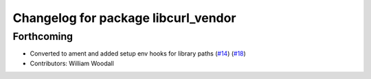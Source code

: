 ^^^^^^^^^^^^^^^^^^^^^^^^^^^^^^^^^^^^
Changelog for package libcurl_vendor
^^^^^^^^^^^^^^^^^^^^^^^^^^^^^^^^^^^^

Forthcoming
-----------
* Converted to ament and added setup env hooks for library paths (`#14 <https://github.com/ros/resource_retriever/issues/14>`_) (`#18 <https://github.com/ros/resource_retriever/issues/18>`_)
* Contributors: William Woodall
